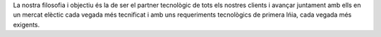 .. title: El nostre objectiu
.. slug: el-nostre-objectiu

La nostra filosofia i objectiu és la de ser el partner tecnològic de tots els
nostres clients i avançar juntament amb ells en un mercat elèctic cada vegada
més tecnificat i amb uns requeriments tecnològics de primera lńia, cada vegada
més exigents.



